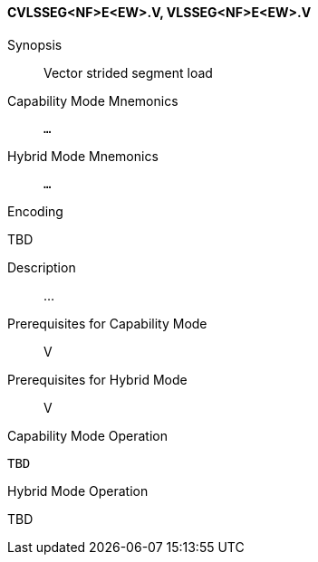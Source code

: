 <<<
[#insns-cvlsseg_nf_e_ew,reftext="Vector strided segment load (CVLSSEG<NF>E<EW>.V, VLSSEG<NF>E<EW>.V)"]
==== CVLSSEG<NF>E<EW>.V, VLSSEG<NF>E<EW>.V

Synopsis::
Vector strided segment load

Capability Mode Mnemonics::
`...`

Hybrid Mode Mnemonics::
`...`

Encoding::
--
TBD
--

Description::
...

Prerequisites for Capability Mode::
V

Prerequisites for Hybrid Mode::
V

Capability Mode Operation::
[source,SAIL,subs="verbatim,quotes"]
--
TBD
--

Hybrid Mode Operation::
--
TBD
--
